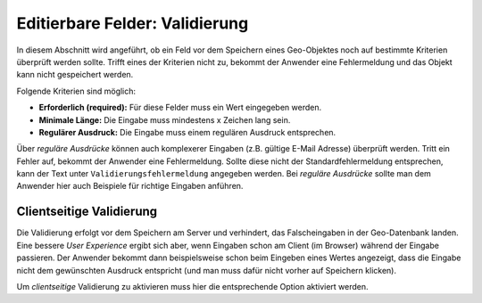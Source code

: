 Editierbare Felder: Validierung
===============================

.. image:: img/editing17.png

In diesem Abschnitt wird angeführt, ob ein Feld vor dem Speichern eines Geo-Objektes noch auf bestimmte Kriterien
überprüft werden sollte. Trifft eines der Kriterien nicht zu, bekommt der Anwender eine Fehlermeldung und das Objekt
kann nicht gespeichert werden.

Folgende Kriterien sind möglich:

* **Erforderlich (required):** Für diese Felder muss ein Wert eingegeben werden.
* **Minimale Länge:** Die Eingabe muss mindestens x Zeichen lang sein.
* **Regulärer Ausdruck:** Die Eingabe muss einem regulären Ausdruck entsprechen.

Über *reguläre Ausdrücke* können auch komplexerer Eingaben (z.B. gültige E-Mail Adresse) überprüft werden.
Tritt ein Fehler auf, bekommt der Anwender eine Fehlermeldung. Sollte diese nicht der Standardfehlermeldung 
entsprechen, kann der Text unter ``Validierungsfehlermeldung`` angegeben werden.
Bei *reguläre Ausdrücke* sollte man dem Anwender hier auch Beispiele für richtige Eingaben anführen.

Clientseitige Validierung
-------------------------

Die Validierung erfolgt vor dem Speichern am Server und verhindert, das Falscheingaben in der Geo-Datenbank landen.
Eine bessere *User Experience* ergibt sich aber, wenn Eingaben schon am Client (im Browser) während der Eingabe
passieren. Der Anwender bekommt dann beispielsweise schon beim Eingeben eines Wertes angezeigt, 
dass die Eingabe nicht dem gewünschten Ausdruck entspricht (und man muss dafür nicht vorher auf Speichern klicken).

Um *clientseitige* Validierung zu aktivieren muss hier die entsprechende Option aktiviert werden.